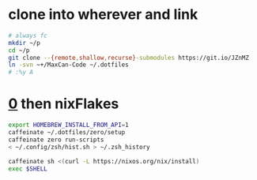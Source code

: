 [[https://builtwithnix.org][https://builtwithnix.org/badge.svg]]
* clone into wherever and link
#+begin_src sh
  # always fc
  mkdir ~/p
  cd ~/p
  git clone --{remote,shallow,recurse}-submodules https://git.io/JZnMZ
  ln -svn ~+/MaxCan-Code ~/.dotfiles
  # :%y A
#+end_src
* [[https://github.com/zero-sh/zero.sh#submodule][0]] then nixFlakes
#+begin_src sh
  export HOMEBREW_INSTALL_FROM_API=1
  caffeinate ~/.dotfiles/zero/setup
  caffeinate zero run-scripts
  < ~/.config/zsh/hist.sh > ~/.zsh_history

  caffeinate sh <(curl -L https://nixos.org/nix/install)
  exec $SHELL
#+end_src
